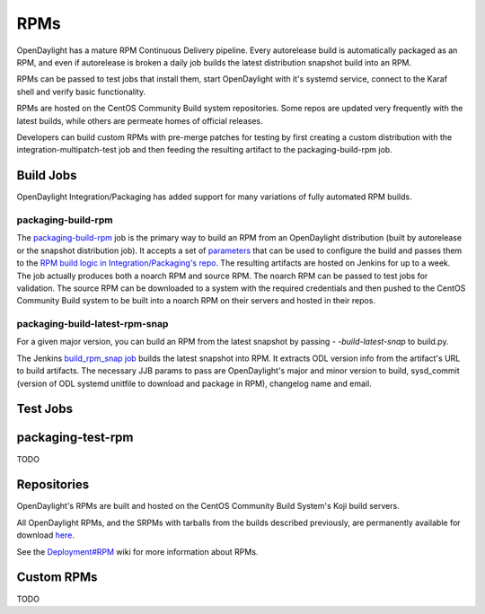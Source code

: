 RPMs
====

OpenDaylight has a mature RPM Continuous Delivery pipeline. Every autorelease
build is automatically packaged as an RPM, and even if autorelease is broken
a daily job builds the latest distribution snapshot build into an RPM.

RPMs can be passed to test jobs that install them, start OpenDaylight with it's
systemd service, connect to the Karaf shell and verify basic functionality.

RPMs are hosted on the CentOS Community Build system repositories. Some repos
are updated very frequently with the latest builds, while others are permeate
homes of official releases.

Developers can build custom RPMs with pre-merge patches for testing by first
creating a custom distribution with the integration-multipatch-test job and
then feeding the resulting artifact to the packaging-build-rpm job.

Build Jobs
----------

OpenDaylight Integration/Packaging has added support for many variations of
fully automated RPM builds.

packaging-build-rpm
^^^^^^^^^^^^^^^^^^^

The `packaging-build-rpm`_ job is the primary way to build an RPM from an
OpenDaylight distribution (built by autorelease or the snapshot distribution
job). It accepts a set of `parameters`_ that can be used to configure the build
and passes them to the `RPM build logic in Integration/Packaging's repo`_. The
resulting artifacts are hosted on Jenkins for up to a week. The job actually
produces both a noarch RPM and source RPM. The noarch RPM can be passed to test
jobs for validation. The source RPM can be downloaded to a system with the
required credentials and then pushed to the CentOS Community Build system to
be built into a noarch RPM on their servers and hosted in their repos.

packaging-build-latest-rpm-snap
^^^^^^^^^^^^^^^^^^^^^^^^^^^^^^^



For a given major version, you can build an RPM from the latest snapshot by
passing `- -build-latest-snap` to build.py.

The Jenkins `build_rpm_snap job`_ builds the latest snapshot into RPM. It
extracts ODL version info from the artifact's URL to build artifacts. The
necessary JJB params to pass are OpenDaylight's major and minor version to
build, sysd_commit (version of ODL systemd unitfile to download and package
in RPM), changelog name and email.

Test Jobs
---------

packaging-test-rpm
------------------

TODO

Repositories
------------

OpenDaylight's RPMs are built and hosted on the CentOS Community Build System's
Koji build servers.

All OpenDaylight RPMs, and the SRPMs with tarballs from the builds described
previously, are permanently available for download `here`_.

See the `Deployment#RPM`_ wiki for more information about RPMs.

Custom RPMs
-----------

TODO

.. _packaging-build-rpm: https://jenkins.opendaylight.org/releng/job/packaging-build-rpm-master/
.. _parameters: https://jenkins.opendaylight.org/releng/job/packaging-build-rpm-master/build
.. _RPM build logic in Integration/Packaging's repo: https://github.com/opendaylight/integration-packaging/blob/master/rpm/build.py
.. _build_rpm_snap job: https://jenkins.opendaylight.org/releng/job/packaging-build-rpm-snap-master/
.. _here: http://cbs.centos.org/koji/packageinfo?packageID=755
.. _Deployment#RPM: https://wiki.opendaylight.org/view/Deployment#RPM

